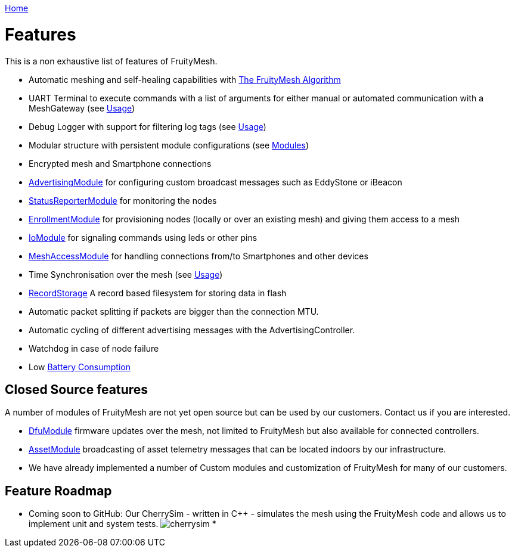 <<README.adoc#,Home>>

= Features
This is a non exhaustive list of features of FruityMesh.

* Automatic meshing and self-healing capabilities with
<<The-FruityMesh-Algorithm.adoc#,The FruityMesh Algorithm>>
* UART Terminal to execute commands with a list of arguments for either
manual or automated communication with a MeshGateway (see
<<Usage.adoc#,Usage>>)
* Debug Logger with support for filtering log tags (see
<<Usage.adoc#,Usage>>)
* Modular structure with persistent module configurations (see
<<Modules.adoc#,Modules>>)
* Encrypted mesh and Smartphone connections
* <<AdvertisingModule.adoc#,AdvertisingModule>> for configuring custom
broadcast messages such as EddyStone or iBeacon
* <<StatusReporterModule.adoc#,StatusReporterModule>> for monitoring
the nodes
* <<EnrollmentModule.adoc#,EnrollmentModule>> for provisioning nodes
(locally or over an existing mesh) and giving them access to a mesh
* <<IoModule.adoc#,IoModule>> for signaling commands using leds or
other pins
* <<MeshAccessModule.adoc#,MeshAccessModule>> for handling connections
from/to Smartphones and other devices
* Time Synchronisation over the mesh (see <<Usage.adoc#,Usage>>)
* <<RecordStorage.adoc#,RecordStorage>> A record based filesystem for
storing data in flash
* Automatic packet splitting if packets are bigger than the connection
MTU.
* Automatic cycling of different advertising messages with the
AdvertisingController.
* Watchdog in case of node failure
* Low <<Battery-Consumption.adoc#,Battery Consumption>>

== Closed Source features
A number of modules of FruityMesh are not yet
open source but can be used by our customers. Contact us if you are
interested.

* <<DfuModule.adoc#,DfuModule>> firmware updates over the mesh, not
limited to FruityMesh but also available for connected controllers.
* <<AssetModule.adoc#,AssetModule>> broadcasting of asset telemetry
messages that can be located indoors by our infrastructure.
* We have already implemented a number of Custom modules and
customization of FruityMesh for many of our customers.

== Feature Roadmap

* Coming soon to GitHub: Our CherrySim - written in C++ - simulates the
mesh using the FruityMesh code and allows us to implement unit and
system tests. image:img/cherrysim.png[cherrysim]
* 
